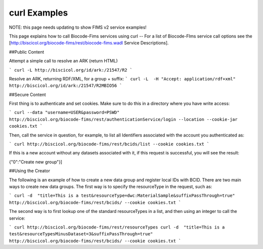 .. curl_examples


curl Examples
===============

NOTE: this page needs updating to show FIMS v2 service examples!

This page explains how to call Biocode-Fims services using curl  --  For a list of Biocode-FIms service call options see the [http://biscicol.org/biocode-fims/rest/biocode-fims.wadl Service Descriptions].

##Public Content

Attempt a simple call to resolve an ARK (return HTML)

```
curl -L http://biscicol.org/id/ark:/21547/R2
```

Resolve an ARK, returning RDF/XML, for a group + suffix:
```
curl -L  -H "Accept: application/rdf+xml" http://biscicol.org/id/ark:/21547/R2MBIO56
```

##Secure Content

First thing is to authenticate and set cookies.  Make sure to do this in a directory where you have write access:

```
curl --data "username=USER&password=PSWD" http://biscicol.org/biocode-fims/rest/authenticationService/login --location --cookie-jar cookies.txt
```

Then, call the service in question, for example, to list all Identifiers associated with the account you authenticated as:
 
```
curl http://biscicol.org/biocode-fims/rest/bcids/list --cookie cookies.txt
```

If this is a new account without any datasets associated with it, if this request is successful, you will see the result:

{"0":"Create new group"}]

##Using the Creator

The following is an example of how to create a new data group and register local IDs with BCID.    There are two main ways to create new data groups. The first way is to specify the resourceType in the request, such as:

```
curl -d  "title=This is a test&resourceType=dwc:MaterialSample&suffixPassThrough=true" http://biscicol.org/biocode-fims/rest/bcids/ --cookie cookies.txt
```

The second way is to first lookup one of the standard resourceTypes in a list, and then using an integer to call the service:

```
curl http://biscicol.org/biocode-fims/rest/resourceTypes
curl -d  "title=This is a test&resourceTypesMinusDataset=3&suffixPassThrough=true" http://biscicol.org/biocode-fims/rest/bcids/ --cookie cookies.txt
```
